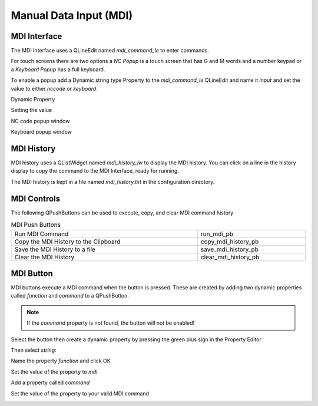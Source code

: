 Manual Data Input (MDI)
=======================

MDI Interface
-------------

The MDI Interface uses a QLineEdit named `mdi_command_le` to enter commands.

For touch screens there are two options a `NC Popup` is a touch screen that has
G and M words and a number keypad or a `Keyboard Popup` has a full keyboard.

To enable a popup add a Dynamic string type Property to the `mdi_command_le`
QLineEdit and name it `input` and set the value to either `nccode` or
`keyboard`.

Dynamic Property

.. image:: /images/dynamic-property-01.png
   :align: center

Setting the value

.. image:: /images/dynamic-property-02.png
   :align: center

NC code popup window

.. image:: /images/nccode-popup.png
   :align: center

Keyboard popup window

.. image:: /images/keyboard-popup.png
   :align: center

MDI History
-----------

MDI history uses a QListWidget named `mdi_history_lw` to display the MDI
history. You can click on a line in the history display to copy the command to
the MDI Interface, ready for running.

.. image:: /images/mdi-history.png
   :align: center


The MDI history is kept in a file named `mdi_history.txt` in the configuration
directory.

MDI Controls
------------

The following QPushButtons can be used to execute, copy, and clear MDI command
history

.. csv-table:: MDI Push Buttons
   :width: 100%
   :align: center

	Run MDI Command,run_mdi_pb
	Copy the MDI History to the Clipboard, copy_mdi_history_pb
	Save the MDI History to a file, save_mdi_history_pb
	Clear the MDI History, clear_mdi_history_pb

.. _MdiButtonTag:

MDI Button
----------

MDI buttons execute a MDI command when the button is pressed. These are
created by adding two dynamic properties called `function` and `command` to a
QPushButton.

.. note:: If the `command` property is not found, the button will not be
   enabled!

Select the button then create a dynamic property by pressing the green plus
sign in the Property Editor

.. image:: /images/mdi-01.png
   :align: center

Then select `string`:

.. image:: /images/mdi-02.png
   :align: center

Name the property `function` and click OK

.. image:: /images/mdi-03.png
   :align: center

Set the value of the property to `mdi`

.. image:: /images/mdi-04.png
   :align: center

Add a property called `command`

.. image:: /images/mdi-05.png
   :align: center

Set the value of the property to your valid MDI command

.. image:: /images/mdi-06.png
   :align: center

